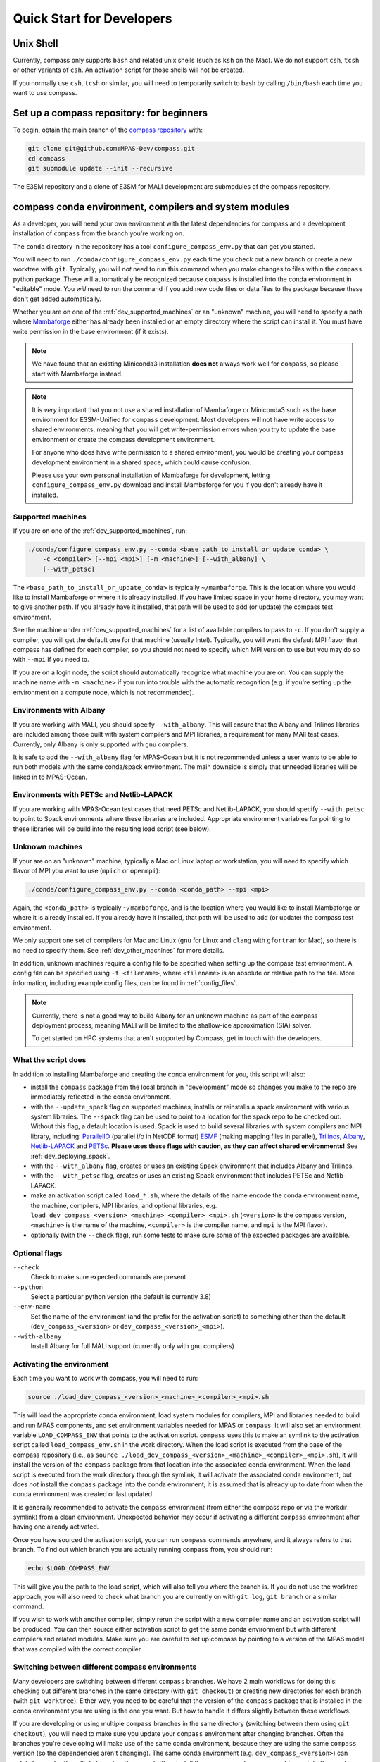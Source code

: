 .. _dev_quick_start:

Quick Start for Developers
==========================

.. _dev_shell:

Unix Shell
----------

Currently, compass only supports ``bash`` and related unix shells (such as
``ksh`` on the Mac).  We do not support ``csh``, ``tcsh`` or other variants of
``csh``.  An activation script for those shells will not be created.

If you normally use ``csh``, ``tcsh`` or similar, you will need to temporarily
switch to bash by calling ``/bin/bash`` each time you want to use compass.

.. _dev_compass_repo:

Set up a compass repository: for beginners
------------------------------------------

To begin, obtain the main branch of the
`compass repository <https://github.com/MPAS-Dev/compass>`_ with:

.. code-block:: bash

    git clone git@github.com:MPAS-Dev/compass.git
    cd compass
    git submodule update --init --recursive

The E3SM repository and a clone of E3SM for MALI development are submodules of
the compass repository.

.. _dev_conda_env:

compass conda environment, compilers and system modules
-------------------------------------------------------

As a developer, you will need your own environment with the latest dependencies
for compass and a development installation of ``compass`` from the branch
you're working on.

The ``conda`` directory in the repository has a tool ``configure_compass_env.py``
that can get you started.

You will need to run ``./conda/configure_compass_env.py`` each time you check
out a new branch or create a new worktree with ``git``.  Typically, you will
*not* need to run this command when you make changes to files within the
``compass`` python package.  These will automatically be recognized because
``compass`` is installed into the conda environment in "editable" mode.  You
*will* need to run the command if you add new code files or data files to the
package because these don't get added automatically.

Whether you are on one of the :ref:`dev_supported_machines` or an "unknown"
machine, you will need to specify a path where
`Mambaforge <https://github.com/conda-forge/miniforge#mambaforge>`_ either has
already been installed or an empty directory where the script can install it.
You must have write permission in the base environment (if it exists).

.. note::

    We have found that an existing Miniconda3 installation **does not** always
    work well for ``compass``, so please start with Mambaforge instead.

.. note::

    It is *very* important that you not use a shared installation of Mambaforge
    or Miniconda3 such as the base environment for E3SM-Unified for ``compass``
    development. Most developers will not have write access to shared
    environments, meaning that you will get write-permission errors when you
    try to update the base environment or create the compass development
    environment.

    For anyone who does have write permission to a shared environment, you
    would be creating your compass development environment in a shared space,
    which could cause confusion.

    Please use your own personal installation of Mambaforge for development,
    letting ``configure_compass_env.py`` download and install Mambaforge for
    you if you don't already have it installed.

Supported machines
~~~~~~~~~~~~~~~~~~

If you are on one of the :ref:`dev_supported_machines`, run:

.. code-block:: bash

    ./conda/configure_compass_env.py --conda <base_path_to_install_or_update_conda> \
        -c <compiler> [--mpi <mpi>] [-m <machine>] [--with_albany] \
        [--with_petsc]

The ``<base_path_to_install_or_update_conda>`` is typically ``~/mambaforge``.
This is the location where you would like to install Mambaforge or where it is
already installed. If you have limited space in your home directory, you may
want to give another path.  If you already have it installed, that path will
be used to add (or update) the compass test environment.

See the machine under :ref:`dev_supported_machines` for a list of available
compilers to pass to ``-c``.  If you don't supply a compiler, you will get
the default one for that machine (usually Intel). Typically, you will want the
default MPI flavor that compass has defined for each compiler, so you should
not need to specify which MPI version to use but you may do so with ``--mpi``
if you need to.

If you are on a login node, the script should automatically recognize what
machine you are on.  You can supply the machine name with ``-m <machine>`` if
you run into trouble with the automatic recognition (e.g. if you're setting
up the environment on a compute node, which is not recommended).

Environments with Albany
~~~~~~~~~~~~~~~~~~~~~~~~

If you are working with MALI, you should specify ``--with_albany``.  This will
ensure that the Albany and Trilinos libraries are included among those built
with system compilers and MPI libraries, a requirement for many MAlI test
cases.  Currently, only Albany is only supported with ``gnu`` compilers.

It is safe to add the ``--with_albany`` flag for MPAS-Ocean but it is not
recommended unless a user wants to be able to run both models with the same
conda/spack environment.  The main downside is simply that unneeded libraries
will be linked in to MPAS-Ocean.

Environments with PETSc and Netlib-LAPACK
~~~~~~~~~~~~~~~~~~~~~~~~~~~~~~~~~~~~~~~~~

If you are working with MPAS-Ocean test cases that need PETSc and
Netlib-LAPACK, you should specify ``--with_petsc`` to
point to Spack environments where these libraries are included.  Appropriate
environment variables for pointing to these libraries will be build into the
resulting load script (see below).

Unknown machines
~~~~~~~~~~~~~~~~

If your are on an "unknown" machine, typically a Mac or Linux laptop or
workstation, you will need to specify which flavor of MPI you want to use
(``mpich`` or ``openmpi``):

.. code-block:: bash

  ./conda/configure_compass_env.py --conda <conda_path> --mpi <mpi>

Again, the ``<conda_path>`` is typically ``~/mambaforge``, and is the location
where you would like to install Mambaforge or where it is already installed.
If you already have it installed, that path will be used to add (or update) the
compass test environment.

We only support one set of compilers for Mac and Linux (``gnu`` for Linux and
``clang`` with ``gfortran`` for Mac), so there is no need to specify them.
See :ref:`dev_other_machines` for more details.

In addition, unknown machines require a config file to be specified when setting
up the compass test environment.  A config file can be specified using
``-f <filename>``, where ``<filename>`` is an absolute or relative path to the
file. More information, including example config files, can be found
in :ref:`config_files`.

.. note::

    Currently, there is not a good way to build Albany for an unknown machine as
    part of the compass deployment process, meaning MALI will be limited to the
    shallow-ice approximation (SIA) solver.

    To get started on HPC systems that aren't supported by Compass, get in touch
    with the developers.

What the script does
~~~~~~~~~~~~~~~~~~~~

In addition to installing Mambaforge and creating the conda environment for
you, this script will also:

* install the ``compass`` package from the local branch in "development" mode
  so changes you make to the repo are immediately reflected in the conda
  environment.

* with the ``--update_spack`` flag on supported machines, installs or
  reinstalls a spack environment with various system libraries.  The
  ``--spack`` flag can be used to point to a location for the spack repo to be
  checked out.  Without this flag, a default location is used. Spack is used to
  build several libraries with system compilers and MPI library, including:
  `ParallelIO <https://github.com/NCAR/ParallelIO>`_ (parallel i/o in NetCDF
  format) `ESMF <https://earthsystemmodeling.org/>`_ (making mapping files
  in parallel), `Trilinos <https://trilinos.github.io/>`_,
  `Albany <https://github.com/sandialabs/Albany>`_,
  `Netlib-LAPACK <http://www.netlib.org/lapack/>`_ and
  `PETSc <https://petsc.org/>`_. **Please uses these flags with caution, as
  they can affect shared environments!**  See :ref:`dev_deploying_spack`.

* with the ``--with_albany`` flag, creates or uses an existing Spack
  environment that includes Albany and Trilinos.

* with the ``--with_petsc`` flag, creates or uses an
  existing Spack environment that includes PETSc and Netlib-LAPACK.

* make an activation script called ``load_*.sh``, where the details of the
  name encode the conda environment name, the machine, compilers, MPI
  libraries, and optional libraries,  e.g.
  ``load_dev_compass_<version>_<machine>_<compiler>_<mpi>.sh`` (``<version>``
  is the compass version, ``<machine>`` is the name of the
  machine, ``<compiler>`` is the compiler name, and ``mpi`` is the MPI flavor).

* optionally (with the ``--check`` flag), run some tests to make sure some of
  the expected packages are available.

Optional flags
~~~~~~~~~~~~~~

``--check``
    Check to make sure expected commands are present

``--python``
    Select a particular python version (the default is currently 3.8)

``--env-name``
    Set the name of the environment (and the prefix for the activation script)
    to something other than the default (``dev_compass_<version>`` or
    ``dev_compass_<version>_<mpi>``).

``--with-albany``
    Install Albany for full MALI support (currently only with ``gnu``
    compilers)

Activating the environment
~~~~~~~~~~~~~~~~~~~~~~~~~~

Each time you want to work with compass, you will need to run:

.. code-block:: bash

    source ./load_dev_compass_<version>_<machine>_<compiler>_<mpi>.sh

This will load the appropriate conda environment, load system modules for
compilers, MPI and libraries needed to build and run MPAS components, and
set environment variables needed for MPAS or ``compass``.  It will also set an
environment variable ``LOAD_COMPASS_ENV`` that points to the activation script.
``compass`` uses this to make an symlink to the activation script called
``load_compass_env.sh`` in the work directory.  When the load script is
executed from the base of the compass repository (i.e., as
``source ./load_dev_compass_<version>_<machine>_<compiler>_<mpi>.sh``),
it will install the version of the ``compass`` package from that location into the associated
conda environment.  When the load script is executed from the work
directory through the symlink, it will activate the associated conda
environment, but does *not* install the ``compass`` package into the conda
environment; it is assumed that is already up to date from when the conda
environment was created or last updated.

It is generally recommended to activate the ``compass`` environment (from
either the compass repo or via the workdir symlink) from a
clean environment.  Unexpected behavior may occur if activating a different
``compass`` environment after having one already activated.

Once you have sourced the activation script, you can run ``compass`` commands
anywhere, and it always refers to that branch.  To find out which branch you
are actually running ``compass`` from, you should run:

.. code-block:: bash

    echo $LOAD_COMPASS_ENV

This will give you the path to the load script, which will also tell you where
the branch is.  If you do not use the worktree approach, you will also need to
check what branch you are currently on with ``git log``, ``git branch`` or
a similar command.

If you wish to work with another compiler, simply rerun the script with a new
compiler name and an activation script will be produced.  You can then source
either activation script to get the same conda environment but with different
compilers and related modules.  Make sure you are careful to set up compass by
pointing to a version of the MPAS model that was compiled with the correct
compiler.

Switching between different compass environments
~~~~~~~~~~~~~~~~~~~~~~~~~~~~~~~~~~~~~~~~~~~~~~~~

Many developers are switching between different ``compass`` branches.
We have 2 main workflows for doing this: checking out different branches
in the same directory (with ``git checkout``) or creating new directories for
each branch (with ``git worktree``).  Either way, you need to be careful that
the version of the ``compass`` package that is installed in the conda
environment you are using is the one you want.  But how to handle it
differs slightly between these workflows.

If you are developing or using multiple ``compass`` branches in the same
directory (switching between them using ``git checkout``), you will need
to make sure you update your ``compass`` environment after changing
branches.  Often the branches you're developing will make use of the
same conda environment, because they are using the same
``compass`` version (so the dependencies aren't changing).  The same
conda environment (e.g. ``dev_compass_<version>``) can safely be used
with multiple branches if you explicitly reinstall the ``compass`` package
you want to use into the conda environment *after* moving to a new branch.
You can do this by simply re-executing
``source ./load_dev_compass_<version>_<machine>_<compiler>_<mpi>.sh``
from the *root of the repo* before proceeding.

Similarly, if you are developing or using multiple ``compass`` branches
but you use a different directory for each
(creating the directories with ``git worktree``),
you will need to make sure the version of the ``compass`` package
in your conda environment is the one you want.
If your branches use the same ``compass`` version (so the dependencies
are the same), you can use the same conda environment
(e.g. ``dev_compass_<version>``) for all of them.  But you will only
be able to test one of them at a time.  You will tell the conda environment
which branch to use by running
``source ./load_dev_compass_<version>_<machine>_<compiler>_<mpi>.sh``
from the *root of the directory (worktree) you want to work with* before
proceeding.

In both of these workflows, you can modify the ``compass`` code and the conda
environment will notice the changes as you make them.  However, if you have
added or removed any files during your development, you need to source the
load script again:
``source ./load_dev_compass_<version>_<machine>_<compiler>_<mpi>.sh``
in the root of the repo or worktree so that the added or removed files will be
accounted for in the conda environment.

If you know that ``compass`` has different dependencies
in a branch or worktree you are working on compared to a previous branch
you have worked with (or if you aren't sure), it is safest to not just reinstall
the ``compass`` package but also to check the dependencies by re-running:
``./conda/configure_compass_env.py``  with the same arguments as above.
This will also reinstall the ``compass`` package from the current directory.

If you need more than one conda environment (e.g. because you are testing
multiple branches at the same time), you can choose your own name
for the conda environment.  Typically, this might be something related to the
name of the branch you are developing.  This can be done with the
``--env-name`` argument to ``./conda/configure_compass_env.py``.  You
can reuse the same custom-named environment across multiple branches
if that is useful.  Just remember to reinstall ``compass`` each time you
switch branches.

.. note::

    If you switch branches and *do not* remember to recreate the conda
    environment (``./conda/configure_compass_env.py``) or at least source the
    activation script (``load_dev_compass*.sh``), you are likely to end up with
    an incorrect and possibly unusable ``compass`` package in your conda
    environment.

    In general, if one wishes to switch between environments created for
    different compass branches or applications, the best practice is to end
    the current terminal session and start a new session with a clean
    environment before executing the other compass load script.  Similarly,
    if you want to run a job script that itself sources the load script,
    it's best to start a new terminal without having sourced a load script at
    all.

.. note::

    With the conda environment activated, you can switch branches and update
    just the ``compass`` package with:

    .. code-block:: bash

        python -m pip install -e .

    The activation script will do this automatically when you source it in
    the root directory of your compass branch.  This is substantially faster
    than rerunning ``./conda/configure_compass_env.py ...`` but risks
    dependencies being out of date.  Since dependencies change fairly rarely,
    this will usually be safe.

Troubleshooting
~~~~~~~~~~~~~~~

If you run into trouble with the environment or just want a clean start, you
can run:

.. code-block:: bash

  ./conda/configure_compass_env.py --conda <conda_path> -c <compiler> --recreate

The ``--recreate`` flag will delete the conda environment and create it from
scratch.  This takes just a little extra time.

.. _dev_creating_only_env:

Creating/updating only the compass environment
----------------------------------------------

For some workflows (e.g. for MALI development with the Albany library when the
MALI build environment has been created outside of ``compass``, for example,
on an unsupported machine), you may only want to create the conda environment
and not build PIO, ESMF or other packages with system compilers, or
include any system modules or environment variables in your activation script.
In such cases, run with the ``--env_only`` flag:

.. code-block:: bash

    ./conda/configure_compass_env.py --conda <conda_path> --env_only

Each time you want to work with compass, you will need to run:

.. code-block:: bash

    source ./load_dev_compass_<version>.sh

This will load the appropriate conda environment for ``compass``.  It will also
set an environment variable ``LOAD_COMPASS_ENV`` that points to the activation
script. ``compass`` uses this to make a symlink to the activation script
called ``load_compass_env.sh`` in the work directory.

If you switch to another branch, you will need to rerun:

.. code-block:: bash

    ./conda/configure_compass_env.py --conda <conda_path> --env_only

to make sure dependencies are up to date and the ``compass`` package points
to the current directory.

.. note::

    With the conda environment activated, you can switch branches and update
    just the ``compass`` package with:

    .. code-block:: bash

        python -m pip install -e .

    This will be substantially faster than rerunning
    ``./conda/configure_compass_env.py ...`` but at the risk that dependencies are
    not up-to-date.  Since dependencies change fairly rarely, this will usually
    be safe.


.. _dev_build_mpas:

Building MPAS components
------------------------

The MPAS repository is a submodule of the compass repository.  For example, to
compile MPAS-Ocean:

.. code-block:: bash

    source ./load_dev_compass_<version>_<machine>_<compiler>_<mpi>.sh
    cd E3SM-Project/components/mpas-ocean/
    make <mpas_make_target>

MALI can be compiled with or without the Albany library that contains the
first-order velocity solver.  The Albany first-order velocity solver is the
only velocity option that is scientifically validated, but the Albany library
is not available for every compiler yet.  Therefore, in some situations
it is desirable to compile without Albany to run basic tests on platforms where
Albany is not available.  This basic mode of MALI can be compiled similarly to
MPAS-Ocean, i.e.:

.. code-block:: bash

    source ./load_dev_compass_<version>_<machine>_<compiler>_<mpi>.sh
    cd MALI-Dev/components/mpas-albany-landice
    make <mpas_make_target>

Compiling MALI with Albany has not yet been standardized.  Some information is
available at
`https://github.com/MALI-Dev/E3SM/wiki <https://github.com/MALI-Dev/E3SM/wiki>`_,
and complete instructions will be added here in the future.

See the last column of the table in :ref:`dev_supported_machines` for the right
``<mpas_make_target>`` command for each machine and compiler.


.. _dev_working_with_compass:

Running compass from the repo
-----------------------------

If you follow the procedure above, you can run compass with the ``compass``
command-line tool exactly like described in the User's Guide :ref:`quick_start`
and as detailed in :ref:`dev_command_line`.

To list test cases you need to run:

.. code-block:: bash

    compass list

The results will be the same as described in :ref:`setup_overview`, but the
test cases will come from the local ``compass`` directory.

To set up a test case, you will run something like:

.. code-block:: bash

    compass setup -t ocean/global_ocean/QU240/mesh -m $MACHINE -w $WORKDIR -p $MPAS

where ``$MACHINE`` is an ES3M machine, ``$WORKDIR`` is the location where compass
test cases will be set up and ``$MPAS`` is the directory where the MPAS model
executable has been compiled. See :ref:`dev_compass_setup` for details.

To list available test suites, you would run:

.. code-block:: bash

    compass list --suites

And you would set up a suite as follows:

.. code-block:: bash

    compass suite -s -c ocean -t nightly -m $MACHINE -w $WORKDIR -p $MPAS

When you want to run the code, go to the work directory (for the suite or test
case), log onto a compute node (if on an HPC machine) and run:

.. code-block:: bash

    source load_compass_env.sh
    compass run

The first command will source the same activation script
(``load_dev_compass_<version>_<machine>_<compiler>_<mpi>.sh``) that you used to set
up the suite or test case (``load_compass_env.sh`` is just a symlink to that
activation script you sourced before setting up the suite or test case).

.. _dev_compass_style:

Code style for compass
----------------------

``compass`` complies with the coding conventions of
`PEP8 <https://peps.python.org/pep-0008/>`_. Rather than memorize all the
guidelines, the easiest way to stay in compliance as a developer writing new
code or modifying existing code is to use a PEP8 style checker. One option is
to use an IDE with a PEP8 style checker built in, such as
`PyCharm <https://www.jetbrains.com/pycharm/>`_. See
`this tutorial <https://www.jetbrains.com/help/pycharm/tutorial-code-quality-assistance-tips-and-tricks.html>`_
for some tips on checking code style in PyCharm.


Here's the manual way to check for PEP8 compliance.

`Flake8 <https://flake8.pycqa.org/en/latest/>`_ is a PEP8 checker that is
included in the ``compass`` conda environment. For each of the files you have
modified, you can run the Flake8 checker to see a list of all instances of
non-compliance in that file.

.. code-block:: bash

    $flake8 example.py
    example.py:77:1: E302 expected 2 blank lines, found 1

For this example, we would just add an additional blank line after line 77 and
run the checker again to make sure we've resolved the issue.

Once you open a pull request for your feature, there is an additional PEP8
style checker at this stage.

.. _dev_compass_repo_advanced:

Set up a compass repository with worktrees: for advanced users
--------------------------------------------------------------

This section uses ``git worktree``, which provides more flexibility but is more
complicated. See the beginner section above for the simpler version. In the
worktree version, you will have many unix directories, and each corresponds to
a git branch. It is easier to keep track of, and easier to work with many
branches at once. Begin where you keep your repositories:

.. code-block:: bash

    mkdir compass
    cd compass
    git clone git@github.com:MPAS-Dev/compass.git main
    cd main

The ``MPAS-Dev/compass`` repo is now ``origin``. You can add more remotes. For
example:

.. code-block:: bash

    git remote add mark-petersen git@github.com:mark-petersen/compass.git
    git fetch mark-petersen

To view all your remotes:

.. code-block:: bash

    git remote -v

To view all available branches, both local and remote:

.. code-block:: bash

    git branch -a

We will use the git worktree command to create a new local branch in its own
unix directory:

.. code-block:: bash

    cd compass/main
    git worktree add -b new_branch_name ../new_branch_name origin/main
    cd ../new_branch_name

In this example, we branched off ``origin/main``, but you could start from
any branch, which is specified by the last ``git worktree`` argument.

There are two ways to build the MPAS executable:

1. Compass submodule (easier): This guarantees that the MPAS commit matches
   compass.  It is also the default location for finding the MPAS model so you
   don't need to specify the ``-p`` flag at the command line or put the MPAS
   model path in your config file (if you even need a config file at all):

   .. code-block:: bash

     git submodule update --init --recursive
     cd E3SM-Project/components/mpas-ocean/
     # load modules
     make gfortran

   For the "load modules" step, see :ref:`machines` for specific instructions.

2. Other E3SM directory (advanced): Create your own clone of the
   ``E3SM-Project/E3SM`` or ``MALI-Dev/E3SM`` repository elsewhere on disk.
   Either make an ``ocean.cfg`` or ``landice.cfg`` that specifies the absolute
   path to the path where the ``ocean_model`` or ``landice_model`` executable
   is found, or specify this path on the command line with ``-p``.  You are
   responsible for knowing if this particular version of MPAS component's code
   is compatible with the version of ``compass`` that you are using.  The
   simplest way to set up a new repo for MALI development in a new directory
   is:

   .. code-block:: bash

     git clone git@github.com:MALI-Dev/E3SM.git your_new_branch
     cd your_new_branch
     git checkout -b your_new_branch origin/develop


   The equivalent for MPAS-Ocean development would be:

   .. code-block:: bash

     git clone git@github.com:E3SM-Project/E3SM.git your_new_branch
     cd your_new_branch
     git checkout -b your_new_branch origin/main
